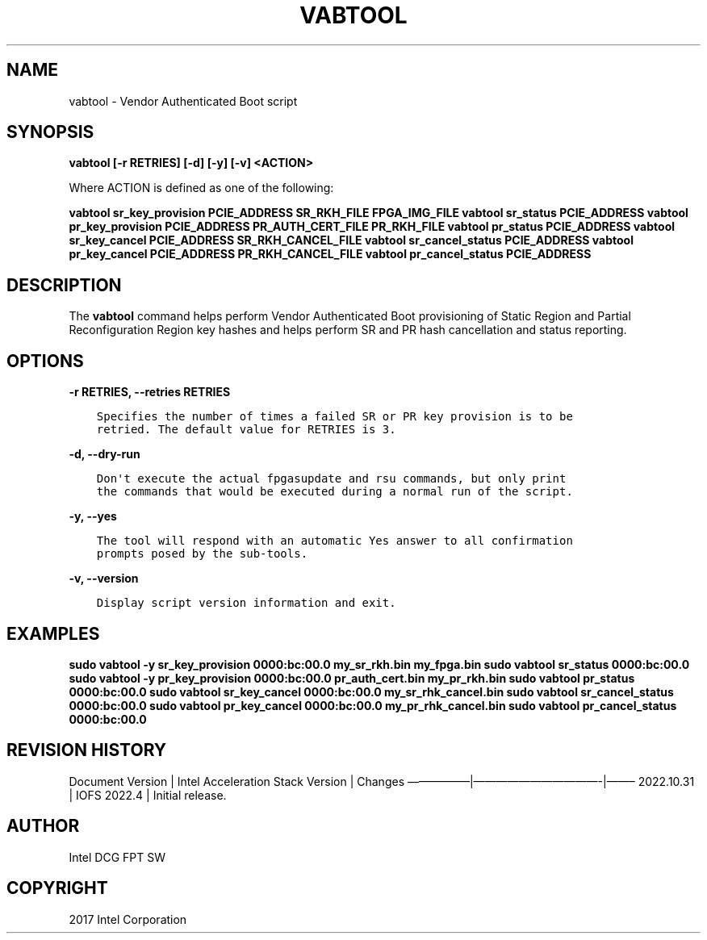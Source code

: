.\" Man page generated from reStructuredText.
.
.TH "VABTOOL" "8" "Feb 23, 2024" "2.12.0" "OPAE"
.SH NAME
vabtool \- Vendor Authenticated Boot script
.
.nr rst2man-indent-level 0
.
.de1 rstReportMargin
\\$1 \\n[an-margin]
level \\n[rst2man-indent-level]
level margin: \\n[rst2man-indent\\n[rst2man-indent-level]]
-
\\n[rst2man-indent0]
\\n[rst2man-indent1]
\\n[rst2man-indent2]
..
.de1 INDENT
.\" .rstReportMargin pre:
. RS \\$1
. nr rst2man-indent\\n[rst2man-indent-level] \\n[an-margin]
. nr rst2man-indent-level +1
.\" .rstReportMargin post:
..
.de UNINDENT
. RE
.\" indent \\n[an-margin]
.\" old: \\n[rst2man-indent\\n[rst2man-indent-level]]
.nr rst2man-indent-level -1
.\" new: \\n[rst2man-indent\\n[rst2man-indent-level]]
.in \\n[rst2man-indent\\n[rst2man-indent-level]]u
..
.SH SYNOPSIS
.sp
\fBvabtool [\-r RETRIES] [\-d] [\-y] [\-v] <ACTION>\fP
.sp
Where ACTION is defined as one of the following:
.sp
\fBvabtool sr_key_provision PCIE_ADDRESS SR_RKH_FILE FPGA_IMG_FILE\fP
\fBvabtool sr_status PCIE_ADDRESS\fP
\fBvabtool pr_key_provision PCIE_ADDRESS PR_AUTH_CERT_FILE PR_RKH_FILE\fP
\fBvabtool pr_status PCIE_ADDRESS\fP
\fBvabtool sr_key_cancel PCIE_ADDRESS SR_RKH_CANCEL_FILE\fP
\fBvabtool sr_cancel_status PCIE_ADDRESS\fP
\fBvabtool pr_key_cancel PCIE_ADDRESS PR_RKH_CANCEL_FILE\fP
\fBvabtool pr_cancel_status PCIE_ADDRESS\fP
.SH DESCRIPTION
.sp
The \fBvabtool\fP command helps perform Vendor Authenticated Boot
provisioning of Static Region and Partial Reconfiguration Region key
hashes and helps perform SR and PR hash cancellation and status reporting.
.SH OPTIONS
.sp
\fB\-r RETRIES, \-\-retries RETRIES\fP
.INDENT 0.0
.INDENT 3.5
.sp
.nf
.ft C
Specifies the number of times a failed SR or PR key provision is to be
retried. The default value for RETRIES is 3.
.ft P
.fi
.UNINDENT
.UNINDENT
.sp
\fB\-d, \-\-dry\-run\fP
.INDENT 0.0
.INDENT 3.5
.sp
.nf
.ft C
Don\(aqt execute the actual fpgasupdate and rsu commands, but only print
the commands that would be executed during a normal run of the script.
.ft P
.fi
.UNINDENT
.UNINDENT
.sp
\fB\-y, \-\-yes\fP
.INDENT 0.0
.INDENT 3.5
.sp
.nf
.ft C
The tool will respond with an automatic Yes answer to all confirmation
prompts posed by the sub\-tools.
.ft P
.fi
.UNINDENT
.UNINDENT
.sp
\fB\-v, \-\-version\fP
.INDENT 0.0
.INDENT 3.5
.sp
.nf
.ft C
Display script version information and exit.
.ft P
.fi
.UNINDENT
.UNINDENT
.SH EXAMPLES
.sp
\fBsudo vabtool \-y sr_key_provision 0000:bc:00.0 my_sr_rkh.bin my_fpga.bin\fP
\fBsudo vabtool sr_status 0000:bc:00.0\fP
\fBsudo vabtool \-y pr_key_provision 0000:bc:00.0 pr_auth_cert.bin my_pr_rkh.bin\fP
\fBsudo vabtool pr_status 0000:bc:00.0\fP
\fBsudo vabtool sr_key_cancel 0000:bc:00.0 my_sr_rhk_cancel.bin\fP
\fBsudo vabtool sr_cancel_status 0000:bc:00.0\fP
\fBsudo vabtool pr_key_cancel 0000:bc:00.0 my_pr_rhk_cancel.bin\fP
\fBsudo vabtool pr_cancel_status 0000:bc:00.0\fP
.SH REVISION HISTORY
.sp
Document Version | Intel Acceleration Stack Version | Changes
—————–|———————————\-|——–
2022.10.31 | IOFS 2022.4 | Initial release.
.SH AUTHOR
Intel DCG FPT SW
.SH COPYRIGHT
2017 Intel Corporation
.\" Generated by docutils manpage writer.
.
